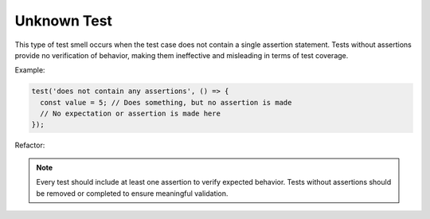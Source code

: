 Unknown Test
================
This type of test smell occurs when the test case does not contain a single assertion statement. Tests without assertions provide no verification of behavior, making them ineffective and misleading in terms of test coverage.

Example:

.. code-block:: javascript

  test('does not contain any assertions', () => {
    const value = 5; // Does something, but no assertion is made
    // No expectation or assertion is made here
  });

Refactor:

.. note::
  Every test should include at least one assertion to verify expected behavior. Tests without assertions should be removed or completed to ensure meaningful validation.